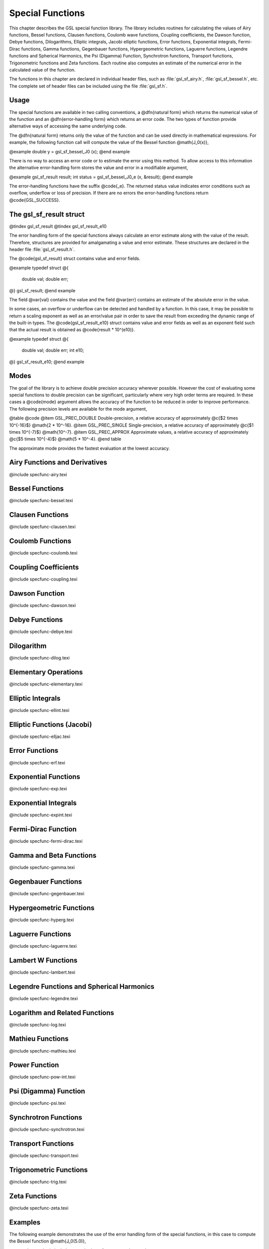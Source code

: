 *****************
Special Functions
*****************

.. index:: special functions

This chapter describes the GSL special function library.  The library
includes routines for calculating the values of Airy functions, Bessel
functions, Clausen functions, Coulomb wave functions, Coupling
coefficients, the Dawson function, Debye functions, Dilogarithms,
Elliptic integrals, Jacobi elliptic functions, Error functions,
Exponential integrals, Fermi-Dirac functions, Gamma functions,
Gegenbauer functions, Hypergeometric functions, Laguerre functions,
Legendre functions and Spherical Harmonics, the Psi (Digamma) Function,
Synchrotron functions, Transport functions, Trigonometric functions and
Zeta functions.  Each routine also computes an estimate of the numerical
error in the calculated value of the function.

The functions in this chapter are declared in individual header files,
such as :file:`gsl_sf_airy.h`, :file:`gsl_sf_bessel.h`, etc.  The complete
set of header files can be included using the file :file:`gsl_sf.h`.

Usage
=====

The special functions are available in two calling conventions, a
@dfn{natural form} which returns the numerical value of the function and
an @dfn{error-handling form} which returns an error code.  The two types
of function provide alternative ways of accessing the same underlying
code.

The @dfn{natural form} returns only the value of the function and can be
used directly in mathematical expressions.  For example, the following
function call will compute the value of the Bessel function
@math{J_0(x)},

@example
double y = gsl_sf_bessel_J0 (x);
@end example

There is no way to access an error code or to estimate the error using
this method.  To allow access to this information the alternative
error-handling form stores the value and error in a modifiable argument,

@example
gsl_sf_result result;
int status = gsl_sf_bessel_J0_e (x, &result);
@end example

The error-handling functions have the suffix @code{_e}. The returned
status value indicates error conditions such as overflow, underflow or
loss of precision.  If there are no errors the error-handling functions
return @code{GSL_SUCCESS}.

The gsl_sf_result struct
========================
.. index:: gsl_sf_result, gsl_sf_result_e10

@tindex gsl_sf_result @tindex gsl_sf_result_e10

The error handling form of the special functions always calculate an
error estimate along with the value of the result.  Therefore,
structures are provided for amalgamating a value and error estimate.
These structures are declared in the header file :file:`gsl_sf_result.h`.

The @code{gsl_sf_result} struct contains value and error fields.

@example
typedef struct
@{
  double val;
  double err;
@} gsl_sf_result;
@end example

The field @var{val} contains the value and the field @var{err} contains
an estimate of the absolute error in the value.

In some cases, an overflow or underflow can be detected and handled by a
function.  In this case, it may be possible to return a scaling exponent
as well as an error/value pair in order to save the result from
exceeding the dynamic range of the built-in types.  The
@code{gsl_sf_result_e10} struct contains value and error fields as well
as an exponent field such that the actual result is obtained as
@code{result * 10^(e10)}.

@example
typedef struct
@{
  double val;
  double err;
  int    e10;
@} gsl_sf_result_e10;
@end example

Modes
=====

The goal of the library is to achieve double precision accuracy wherever
possible.  However the cost of evaluating some special functions to
double precision can be significant, particularly where very high order
terms are required.  In these cases a @code{mode} argument allows the
accuracy of the function to be reduced in order to improve performance.
The following precision levels are available for the mode argument,

@table @code
@item GSL_PREC_DOUBLE
Double-precision, a relative accuracy of approximately @c{$2 \times 10^{-16}$}
@math{2 * 10^-16}.
@item GSL_PREC_SINGLE
Single-precision, a relative accuracy of approximately @c{$1 \times 10^{-7}$}
@math{10^-7}.
@item GSL_PREC_APPROX
Approximate values, a relative accuracy of approximately @c{$5 \times 10^{-4}$}
@math{5 * 10^-4}.
@end table

The approximate mode provides the fastest evaluation at the lowest
accuracy.

Airy Functions and Derivatives
==============================
@include specfunc-airy.texi

Bessel Functions
================
@include specfunc-bessel.texi

Clausen Functions
=================
@include specfunc-clausen.texi

Coulomb Functions
=================
@include specfunc-coulomb.texi

Coupling Coefficients
=====================
@include specfunc-coupling.texi

Dawson Function
===============
@include specfunc-dawson.texi

Debye Functions
===============
@include specfunc-debye.texi

Dilogarithm
===========
@include specfunc-dilog.texi

Elementary Operations
=====================
@include specfunc-elementary.texi

Elliptic Integrals
==================
@include specfunc-ellint.texi

Elliptic Functions (Jacobi)
===========================
@include specfunc-elljac.texi

Error Functions
===============
@include specfunc-erf.texi

Exponential Functions
=====================
@include specfunc-exp.texi

Exponential Integrals
=====================
@include specfunc-expint.texi

Fermi-Dirac Function
====================
@include specfunc-fermi-dirac.texi

Gamma and Beta Functions
========================
@include specfunc-gamma.texi

Gegenbauer Functions
====================
@include specfunc-gegenbauer.texi

Hypergeometric Functions
========================
@include specfunc-hyperg.texi

Laguerre Functions
==================
@include specfunc-laguerre.texi

Lambert W Functions
===================
@include specfunc-lambert.texi

Legendre Functions and Spherical Harmonics
==========================================
@include specfunc-legendre.texi

Logarithm and Related Functions
===============================
@include specfunc-log.texi

Mathieu Functions
=================
@include specfunc-mathieu.texi

Power Function
==============
@include specfunc-pow-int.texi

Psi (Digamma) Function
======================
@include specfunc-psi.texi

Synchrotron Functions
=====================
@include specfunc-synchrotron.texi

Transport Functions
===================
@include specfunc-transport.texi

Trigonometric Functions
=======================
@include specfunc-trig.texi

Zeta Functions
==============
@include specfunc-zeta.texi

Examples
========

The following example demonstrates the use of the error handling form of
the special functions, in this case to compute the Bessel function
@math{J_0(5.0)},

@example
@verbatiminclude examples/specfun_e.c
@end example

Here are the results of running the program,

@example
$ ./a.out 
@verbatiminclude examples/specfun_e.txt
@end example

The next program computes the same quantity using the natural form of
the function. In this case the error term @var{result.err} and return
status are not accessible.

@example
@verbatiminclude examples/specfun.c
@end example

The results of the function are the same,

@example
$ ./a.out 
@verbatiminclude examples/specfun.txt
@end example



References and Further Reading
==============================

The library follows the conventions of @cite{Abramowitz & Stegun} where
possible,
@itemize @w{}
@item
Abramowitz & Stegun (eds.), @cite{Handbook of Mathematical Functions}
@end itemize

The following papers contain information on the algorithms used 
to compute the special functions,
@cindex MISCFUN
@itemize @w{}
@item
Allan J. MacLeod, MISCFUN: A software package to compute uncommon
special functions.  @cite{ACM Trans.@: Math.@: Soft.}, vol.@: 22,
1996, 288--301

@item
G.N. Watson, A Treatise on the Theory of Bessel Functions,
2nd Edition (Cambridge University Press, 1944).

@item
G. Nemeth, Mathematical Approximations of Special Functions,
Nova Science Publishers, ISBN 1-56072-052-2

@item
B.C. Carlson, Special Functions of Applied Mathematics (1977)

@item
N. M. Temme, Special Functions: An Introduction to the Classical
Functions of Mathematical Physics (1996), ISBN 978-0471113133.

@item
W.J. Thompson, Atlas for Computing Mathematical Functions, John Wiley & Sons,
New York (1997).

@item
Y.Y. Luke, Algorithms for the Computation of Mathematical Functions, Academic
Press, New York (1977).

@item
S. A. Holmes and W. E. Featherstone, A unified approach to the Clenshaw
summation and the recursive computation of very high degree and order
normalised associated Legendre functions, Journal of Geodesy, 76,
pg. 279-299, 2002.

@comment @item
@comment Fermi-Dirac functions of orders @math{-1/2}, @math{1/2}, @math{3/2}, and
@comment @math{5/2}.  @cite{ACM Trans. Math. Soft.}, vol. 24, 1998, 1-12.
@end itemize
